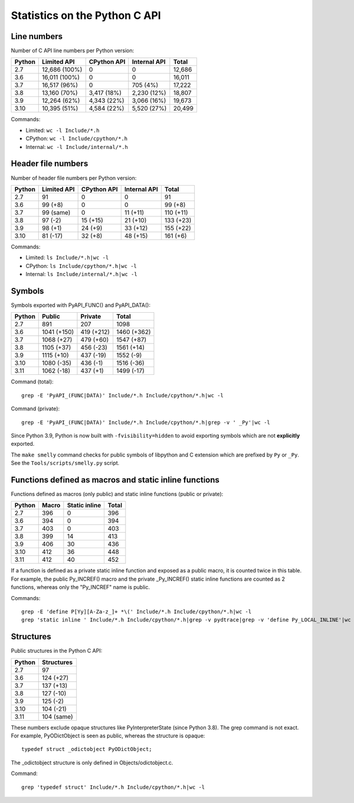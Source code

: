 ==============================
Statistics on the Python C API
==============================

Line numbers
============

Number of C API line numbers per Python version:

=======  ==============  ===========  ============  =======
Python   Limited API     CPython API  Internal API  Total
=======  ==============  ===========  ============  =======
2.7      12,686 (100%)   0            0             12,686
3.6      16,011 (100%)   0            0             16,011
3.7      16,517 (96%)    0            705 (4%)      17,222
3.8      13,160 (70%)    3,417 (18%)  2,230 (12%)   18,807
3.9      12,264 (62%)    4,343 (22%)  3,066 (16%)   19,673
3.10     10,395 (51%)    4,584 (22%)  5,520 (27%)   20,499
=======  ==============  ===========  ============  =======

Commands:

* Limited: ``wc -l Include/*.h``
* CPython: ``wc -l Include/cpython/*.h``
* Internal: ``wc -l Include/internal/*.h``

Header file numbers
===================

Number of header file numbers per Python version:

=======  ==============  ===========  ============  ==========
Python   Limited API     CPython API  Internal API  Total
=======  ==============  ===========  ============  ==========
2.7      91              0            0             91
3.6      99 (+8)         0            0             99 (+8)
3.7      99 (same)       0            11 (+11)      110 (+11)
3.8      97 (-2)         15 (+15)     21 (+10)      133 (+23)
3.9      98 (+1)         24 (+9)      33 (+12)      155 (+22)
3.10     81 (-17)        32 (+8)      48 (+15)      161 (+6)
=======  ==============  ===========  ============  ==========

Commands:

* Limited: ``ls Include/*.h|wc -l``
* CPython: ``ls Include/cpython/*.h|wc -l``
* Internal: ``ls Include/internal/*.h|wc -l``


Symbols
=======

Symbols exported with PyAPI_FUNC() and PyAPI_DATA():

=======  ==============  ===============  ===========
Python   Public          Private          Total
=======  ==============  ===============  ===========
2.7      891             207              1098
3.6      1041 (+150)     419 (+212)       1460 (+362)
3.7      1068 (+27)      479 (+60)        1547 (+87)
3.8      1105 (+37)      456 (-23)        1561 (+14)
3.9      1115 (+10)      437 (-19)        1552 (-9)
3.10     1080 (-35)      436 (-1)         1516 (-36)
3.11     1062 (-18)      437 (+1)         1499 (-17)
=======  ==============  ===============  ===========

Command (total)::

    grep -E 'PyAPI_(FUNC|DATA)' Include/*.h Include/cpython/*.h|wc -l

Command (private)::

    grep -E 'PyAPI_(FUNC|DATA)' Include/*.h Include/cpython/*.h|grep -v ' _Py'|wc -l

Since Python 3.9, Python is now built with ``-fvisibility=hidden`` to avoid
exporting symbols which are not **explicitly** exported.

The ``make smelly`` command checks for public symbols of libpython and C
extension which are prefixed by ``Py`` or ``_Py``. See
the ``Tools/scripts/smelly.py`` script.

Functions defined as macros and static inline functions
=======================================================

Functions defined as macros (only public) and static inline functions (public
or private):

======  =====  =============  =====
Python  Macro  Static inline  Total
======  =====  =============  =====
2.7     396    0              396
3.6     394    0              394
3.7     403    0              403
3.8     399    14             413
3.9     406    30             436
3.10    412    36             448
3.11    412    40             452
======  =====  =============  =====

If a function is defined as a private static inline function and exposed as a
public macro, it is counted twice in this table. For example, the public
Py_INCREF() macro and the private _Py_INCREF() static inline functions are
counted as 2 functions, whereas only the "Py_INCREF" name is public.

Commands::

    grep -E 'define P[Yy][A-Za-z_]+ *\(' Include/*.h Include/cpython/*.h|wc -l
    grep 'static inline ' Include/*.h Include/cpython/*.h|grep -v pydtrace|grep -v 'define Py_LOCAL_INLINE'|wc -l


Structures
==========

Public structures in the Python C API:

======  ==========
Python  Structures
======  ==========
2.7     97
3.6     124 (+27)
3.7     137 (+13)
3.8     127 (-10)
3.9     125 (-2)
3.10    104 (-21)
3.11    104 (same)
======  ==========

These numbers exclude opaque structures like PyInterpreterState (since Python
3.8). The grep command is not exact. For example, PyODictObject is seen as
public, whereas the structure is opaque::

    typedef struct _odictobject PyODictObject;

The _odictobject structure is only defined in Objects/odictobject.c.

Command::

    grep 'typedef struct' Include/*.h Include/cpython/*.h|wc -l
